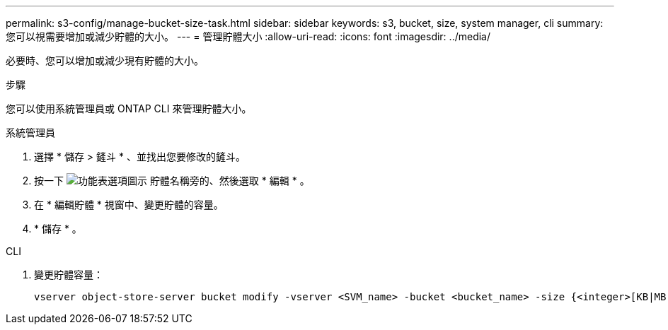 ---
permalink: s3-config/manage-bucket-size-task.html 
sidebar: sidebar 
keywords: s3, bucket, size, system manager, cli 
summary: 您可以視需要增加或減少貯體的大小。 
---
= 管理貯體大小
:allow-uri-read: 
:icons: font
:imagesdir: ../media/


[role="lead"]
必要時、您可以增加或減少現有貯體的大小。

.步驟
您可以使用系統管理員或 ONTAP CLI 來管理貯體大小。

[role="tabbed-block"]
====
.系統管理員
--
. 選擇 * 儲存 > 鏟斗 * 、並找出您要修改的鏟斗。
. 按一下 image:icon_kabob.gif["功能表選項圖示"] 貯體名稱旁的、然後選取 * 編輯 * 。
. 在 * 編輯貯體 * 視窗中、變更貯體的容量。
. * 儲存 * 。


--
.CLI
--
. 變更貯體容量：
+
[source, cli]
----
vserver object-store-server bucket modify -vserver <SVM_name> -bucket <bucket_name> -size {<integer>[KB|MB|GB|TB|PB]}
----


--
====